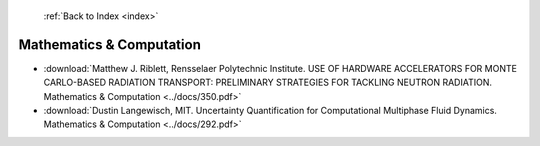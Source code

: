  :ref:`Back to Index <index>`

Mathematics & Computation
-------------------------

* :download:`Matthew J. Riblett, Rensselaer Polytechnic Institute. USE OF HARDWARE ACCELERATORS FOR MONTE CARLO-BASED RADIATION TRANSPORT:  PRELIMINARY STRATEGIES FOR TACKLING NEUTRON RADIATION. Mathematics & Computation <../docs/350.pdf>`
* :download:`Dustin Langewisch, MIT. Uncertainty Quantification for Computational Multiphase Fluid Dynamics. Mathematics & Computation <../docs/292.pdf>`
